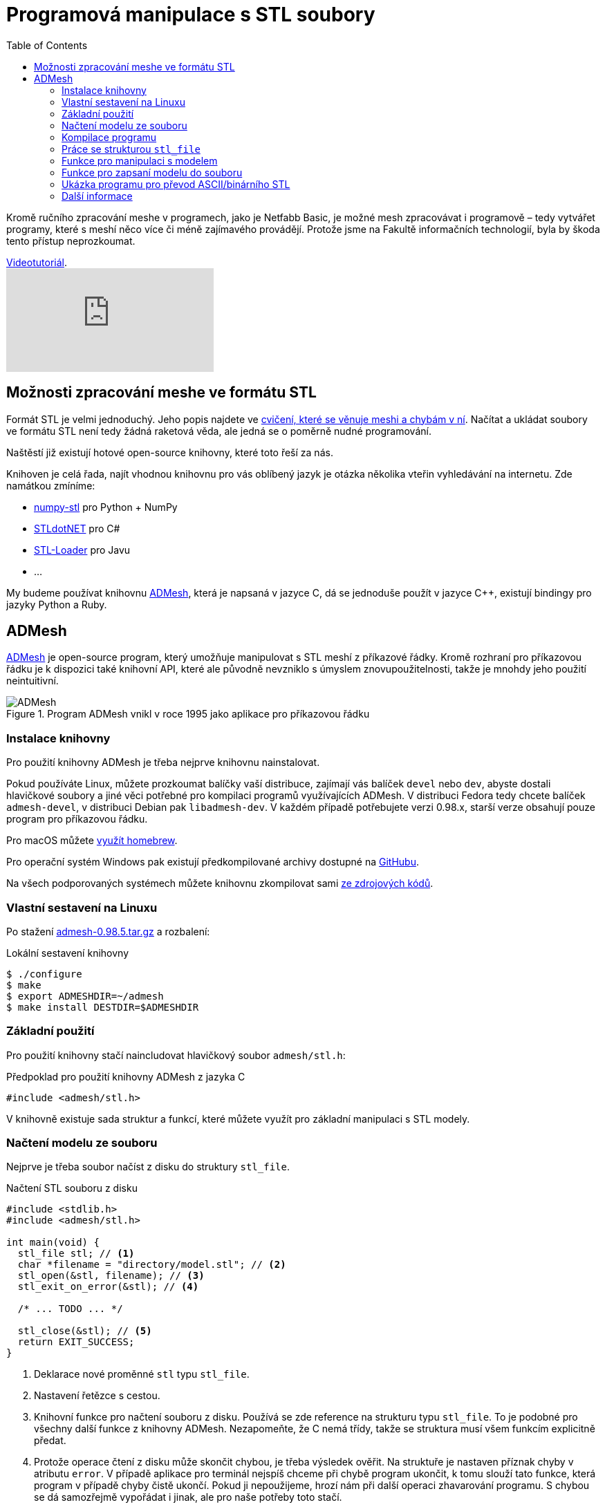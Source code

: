 = Programová manipulace s STL soubory
:imagesdir: ../images/admesh/
:toc:

Kromě ručního zpracování meshe v programech, jako je Netfabb Basic, je
možné mesh zpracovávat i programově – tedy vytvářet programy, které s
meshí něco více či méně zajímavého provádějí. Protože jsme na Fakultě
informačních technologií, byla by škoda tento přístup neprozkoumat.

.https://www.youtube.com/watch?v=-DjdzhACgnM[Videotutoriál].
video::-DjdzhACgnM[youtube]

== Možnosti zpracování meshe ve formátu STL

Formát STL je velmi jednoduchý. Jeho popis najdete ve
xref:./mesh#[cvičení, které se věnuje meshi a chybám v ní]. Načítat a
ukládat soubory ve formátu STL není tedy žádná raketová věda, ale jedná
se o poměrně nudné programování.

Naštěstí již existují hotové open-source knihovny, které toto řeší za
nás.

Knihoven je celá řada, najít vhodnou knihovnu pro vás oblíbený jazyk je
otázka několika vteřin vyhledávání na internetu. Zde namátkou zmíníme:

* https://pypi.python.org/pypi/numpy-stl[numpy-stl] pro Python + NumPy
* https://github.com/QuantumConcepts/STLdotNET[STLdotNET] pro C#
* https://github.com/cpedrinaci/STL-Loader[STL-Loader] pro Javu
* …

My budeme používat knihovnu https://github.com/admesh/admesh[ADMesh],
která je napsaná v jazyce C, dá se jednoduše použít v jazyce C++,
existují bindingy pro jazyky Python a Ruby.

== ADMesh

https://github.com/admesh/admesh[ADMesh] je open-source program, který
umožňuje manipulovat s STL meshí z příkazové řádky. Kromě rozhraní pro
příkazovou řádku je k dispozici také knihovní API, které ale původně
nevzniklo s úmyslem znovupoužitelnosti, takže je mnohdy jeho použití
neintuitivní.

.Program ADMesh vnikl v roce 1995 jako aplikace pro příkazovou řádku
image::admesh.png[ADMesh]

=== Instalace knihovny

Pro použití knihovny ADMesh je třeba nejprve knihovnu nainstalovat.

Pokud používáte Linux, můžete prozkoumat balíčky vaší distribuce,
zajímají vás balíček `devel` nebo `dev`, abyste dostali hlavičkové
soubory a jiné věci potřebné pro kompilaci programů využívajících ADMesh.
V distribuci Fedora tedy chcete balíček `admesh-devel`,
v distribuci Debian pak `libadmesh-dev`.
V každém případě potřebujete verzi 0.98.x,
starší verze obsahují pouze program pro příkazovou řádku.

Pro macOS můžete https://formulae.brew.sh/formula/admesh[využít homebrew].

Pro operační systém Windows pak existují předkompilované archivy dostupné
na https://github.com/admesh/admesh/releases[GitHubu].

Na všech podporovaných systémech můžete knihovnu zkompilovat sami
https://github.com/admesh/admesh[ze zdrojových kódů].

=== Vlastní sestavení na Linuxu

Po stažení https://github.com/admesh/admesh/releases/download/v0.98.5/admesh-0.98.5.tar.gz[admesh-0.98.5.tar.gz] a rozbalení:

.Lokální sestavení knihovny
[source,source]
$ ./configure
$ make
$ export ADMESHDIR=~/admesh
$ make install DESTDIR=$ADMESHDIR

=== Základní použití

Pro použití knihovny stačí naincludovat hlavičkový soubor `admesh/stl.h`:

.Předpoklad pro použití knihovny ADMesh z jazyka C
[source,c]
#include <admesh/stl.h>

V knihovně existuje sada struktur a funkcí,
které můžete využít pro základní manipulaci s STL modely.


=== Načtení modelu ze souboru

Nejprve je třeba soubor načíst z disku do struktury `stl_file`.

.Načtení STL souboru z disku
[source,c]
----
#include <stdlib.h>
#include <admesh/stl.h>

int main(void) {
  stl_file stl; // <1>
  char *filename = "directory/model.stl"; // <2>
  stl_open(&stl, filename); // <3>
  stl_exit_on_error(&stl); // <4>

  /* ... TODO ... */

  stl_close(&stl); // <5>
  return EXIT_SUCCESS;
}
----
<1> Deklarace nové proměnné `stl` typu `stl_file`.
<2> Nastavení řetězce s cestou.
<3> Knihovní funkce pro načtení souboru z disku.
    Používá se zde reference na strukturu typu `stl_file`.
    To je podobné pro všechny další funkce z knihovny ADMesh.
    Nezapomeňte, že C nemá třídy,
    takže se struktura musí všem funkcím explicitně předat.
<4> Protože operace čtení z disku může skončit chybou,
    je třeba výsledek ověřit.
    Na struktuře je nastaven příznak chyby v atributu `error`.
    V případě aplikace pro terminál nejspíš chceme při chybě program ukončit,
    k tomu slouží tato funkce, která program v případě chyby čistě ukončí.
    Pokud ji nepoužijeme, hrozí nám při další operaci zhavarování programu.
    S chybou se dá samozřejmě vypořádat i jinak, ale pro naše potřeby toto stačí.
<5> Po skončení práce se strukturou `stl_file` je potřeba ji zavřít.


=== Kompilace programu

Pro kompilaci zdrojového kódu do programu je třeba linkeru říct,
že chceme použít knihovnu ADMesh:

.Kompilace programu používajícího knihovnu ADMesh
[source,console]
$ gcc source.c -o myapp -ladmesh

Případně, pokud nemáte ADMesh nainstalovaný ve standardních cestách,
je třeba nastavit absolutní cesty ke knihovně i hlavičkovému souboru:

.Kompilace programu používajícího knihovnu ADMesh z nestandardních cest
[source,console]
$ export ADMESHDIR=~/admesh
$ gcc -L$ADMESHDIR/usr/local/lib/ -I$ADMESHDIR/usr/local/include/ 

.Spuštění zkompilovaného programu
[source,console]
$ ./myapp

.Pro použití vlastního sestavení je nutné nastavit `LD_LIBRARY_PATH`
[source,console]
$ LD_LIBRARY_PATH=$ADMESHDIR/usr/local/lib/ ./myapp


=== Práce se strukturou `stl_file`

Po načtení souboru do paměti je možné se strukturou `stl_file` nadále jakkoliv
pracovat. Například prohlížet nebo měnit data.
Struktura již není datově svázána se souborem na disku a všechna data jsou v paměti programu.

Pro prohlížení jednotlivých facetů je možné použít ukazatel (pole) `facet_start`.
V poli jsou uloženy facety ve formě struktur `stl_facet`,
které obsahují normálu -- atribut `normal`
(struktura typu `stl_normal` obsahující 3 floaty (`x`, `y`, `z`)),
tři vertexy -- atribut `vertex` (pole tří struktur typu `stl_vertex`
každá obsahující 3 floaty (`x`, `y`, `z`)) a atribut `extra`, který můžete ignorovat.


.Přístup k datům
[source,c]
----
float x = stl.facet_start[0].vertex[0].x; // <1>
float z = stl.facet_start[1000].vertex[1].z; // <2>
----
<1> _X_-ová souřadnice prvního vertexu prvního facetu
<2> _Z_-ová souřadnice druhého vertexu tisícího facetu

Abyste mohli procházet všechny facety, potřebujte nejprve vědět, kolik jich je.
Tyto informace najdete v atributu `stats`, který obsahuje strukturu se spoustou
užitečných dat, většinou čísel.
Jedním z nich je `number_of_facets`, tedy počet facetů.

.Počet facetů
[source,c]
----
stl.facet_start[stl.stats.number_of_facets-1] // <1>
----
<1> Poslední facet

Ve statistikách (`stats`) najdete další informace,
jejichž přehled je v definici struktury `stl_stats` v souboru `stl.h`
nebo v https://admesh.readthedocs.io/en/latest/c_api.html#_CPPv29stl_stats[nepříliš dobré dokumentaci].

Zde je na ukázku krátký program, který načte STL soubor `model.stl`
(binární nebo ASCII) a zapíše jej jako ASCII nebo binární STL do
stejného souboru – z binárních dělá ASCII a z ASCII dělá binární.

Data můžete libovolně prohlížet a měnit.
Pokud chcete například model zvětšit,
teoreticky stačí provést patřičnou matematickou operaci
se všemi souřadnicemi všech vertexů všech facetů.

Většinu základních operací ale již autoři programu pokryli.

=== Funkce pro manipulaci s modelem

Pro „typické“ operace s 3D modelem existují předpřipravené funkce.
V knihovně tak naleznete funkce na otáčení, škálování, přesouvání...

Většinou se stačí podívat na jejich seznam
v https://github.com/admesh/admesh/blob/0.98.x/src/stl.h[hlavičkovém souboru].

Mezi ty zajímavé patří:

* `void **stl_translate**(stl_file *stl, float x, float y, float z)`
* `void **stl_translate_relative**(stl_file *stl, float x, float y, float z)`
* `void **stl_scale_versor**(stl_file *stl, float versor[3])`
* `void **stl_scale**(stl_file *stl, float factor)`
* `void **stl_rotate_x**(stl_file *stl, float angle)` (úhel ve stupních)
* `void **stl_rotate_y**(stl_file *stl, float angle)` (úhel ve stupních)
* `void **stl_rotate_z**(stl_file *stl, float angle)` (úhel ve stupních)
* `void **stl_mirror_xy**(stl_file *stl)`
* `void **stl_mirror_yz**(stl_file *stl)`
* `void **stl_mirror_xz**(stl_file *stl)`

WARNING: Veškeré funkce pracují přímo nad zadaným modelem (**in place**) a **nic nevrací**.
Pokud tedy například třikrát naškálujete model na dvojnásobek,
bude osmkrát tak veliký, než na začátku.

NOTE: Počítejte s tím, že operace probíhají na floatech,
tedy na modelu reálných čísel s velmi malou přesností.
Pokud tedy například otočíte modelem postupně o 360 stupňů,
nemůžete se spoléhat na to, že budou všechny hodnoty stejné jako na začátku.
Práce s daty v paměti programu je rychlá, načítání z disku je pomalé.
Není tedy žádoucí před každou operací načítat model znovu pro větší přesnost dat.
Pokud vás zajímá vyšší přesnost dat, ale nechcete ztrácet čas znovunačítáním dat z disku,
vytvořte si před každou operací hlubokou kopii dat.

=== Funkce pro zapsaní modelu do souboru

Po skončení práce s modelem je často třeba model opět zapsat na disk (vyexportovat).

K zapsání modelu ve formátu STL slouží funkce `stl_write_ascii()` a `stl_write_binary()`,
které se liší ve výsledném formátu: zapisují ASCII STL, respektive binární STL.

Obě funkce berou tři argumenty:

. referenci na strukturu `stl_file`,
. cestu na disku (kam soubor zapsat),
. jméno meshe.

Jméno meshe nesouvisí z názvem souboru,
ale jde pouze o textovou informaci uloženou v STL souboru.
Tato informace není v praxi využívána a často se nahrazuje názvem programu,
který mesh vytvořil.
Například modely z programu OpenSCAD se jmenují vždy `OpenSCAD_Model`.

WARNING: Po zavolání funkce je třeba ošetřit případnou chybu,
stejně jako v případě načtení souboru!

.Uložení ASCII STL souboru na disk
[source,c]
----
/* ... */
stl_write_ascii(&stl, filename, "whatever"); // <1>
stl_exit_on_error(&stl); // <2>
/* ... */
stl_close(&stl); // <3>
----
<1> Uložení souboru.
<2> Ošetření případné chyby (viz načítání souboru).
<3> Po skončení práce je třeba strukturu zavřít.
    Po exportu modelu ale můžeme dělat i další operace.

=== Ukázka programu pro převod ASCII/binárního STL

Pro ukázku kompletní program pro převod ASCII STL souboru do binární formy
(nebo obráceně).


.Kód převodníku mezi STL a ASCII STL formáty
[source,c]
----
#include <stdlib.h>
#include <admesh/stl.h>
 
int main(void) {
  stl_file stl;
  char *filename = "model.stl";
 
  printf("Opening %s\n", filename);
  stl_open(&stl, filename); // <1>
  stl_exit_on_error(&stl); // <2>
 
  if (stl.stats.type == binary) { // <3>
    printf("Writing ASCII file %s\n", filename);
    stl_write_ascii(&stl, filename, "converted"); // <4>
    stl_exit_on_error(&stl); // <5>
  } else {
    printf("Writing binary file %s\n", filename);
    stl_write_binary(&stl, filename, "converted"); // <6>
    stl_exit_on_error(&stl); // <7>
  }
 
  stl_close(&stl); // <8>
  return EXIT_SUCCESS;
}
----
<1> Načtení modelu ze souboru.
<2> Ošetření případné chyby.
<3> Kontrola formátu.
<4> Zápis do souboru v ASCII formátu. Na názvu v hlavičce nám nezáleží.
<5> Ošetření případné chyby.
<6> Zápis do souboru v binárním formátu. Na názvu v hlavičce nám nezáleží.
<7> Ošetření případné chyby.
<8> Strukturu je třeba zavřít.

=== Další informace

Jednotlivé funkce a struktury knihovny najdete v souboru
https://github.com/admesh/admesh/blob/0.98.x/src/stl.h[`admesh/stl.h`].
Velkou dokumentací knihovna bohužel neoplývá, i když něco vzniká na
http://admesh.readthedocs.io/en/latest/[admesh.readthedocs.io].
